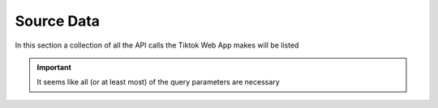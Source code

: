 Source Data
===========

In this section a collection of all the API calls the Tiktok Web App makes will be listed


.. http:get:: /
   :noindex:
   
     Query Parameters necessary for all types of request
	 
   :query string:  WebIdLastTime (*required*) -- 
   :query string:  aid (*required*) -- 
   :query string:  app_lanugage (*required*) -- 
   :query string:  app_name (*required*) -- 
   :query string:  aweme_id (*required*) -- 
   :query string:  browser_language (*required*) -- 
   :query string:  browser_name (*required*) -- 
   :query string:  browser_platform (*required*) -- 
   :query string:  browser_version (*required*) -- 
   :query string:  channel (*required*) -- 
   :query string:  cookie_enabled (*required*) -- 
   :query string:  count (*required*) -- 
   :query string:  current_region (*required*) -- 
   :query string:  cursor (*required*) -- 
   :query string:  device_id (*required*) -- 
   :query string:  device_platform (*required*) -- 
   :query string:  enter_from (*required*) -- 
   :query string:  focus_state (*required*) -- 
   :query string:  fromWeb (*required*) -- 
   :query string:  from_page (*required*) -- 
   :query string:  history_len (*required*) -- 
   :query string:  is_fullscreen (*required*) -- 
   :query string:  is_non_personalized (*required*) -- 
   :query string:  is_page_visible (*required*) -- 
   :query string:  os (*required*) -- 
   :query string:  priority_region (*required*) -- 
   :query string:  referer (*required*) -- 
   :query string:  region (*required*) -- 
   :query string:  screen_height (*required*) -- 
   :query string:  screen_width (*required*) -- 
   :query string:  tz_name (*required*) -- 
   :query string:  webcast_language (*required*) -- 
   :query string:  msToken (*required*) -- 
   :query string:  _signature (*required*) -- 
   
   :requestheader Authorization: `msToken`
   :requestheader Cookie: token from response of last request `X-Ms-Token`
   
.. important::
   It seems like all (or at least most) of the query parameters are necessary

.. http:get:: /api/user/detail/
   :noindex:
   
     Get details of user
	 
   :>json json userInfo: userInfo

   **Example response**:

   .. sourcecode:: http

      HTTP/1.1 200 OK
      Vary: Accept
      Content-Type: text/javascript

      {
         "userInfo": {
            "stats": {
                  "diggCount": 0,
                  "followerCount": 869400,
                  "followingCount": 15,
                  "friendCount": 5,
                  "heart": 14900000,
                  "heartCount": 14900000,
                  "videoCount": 189
            },
            "user": {
                  "avatarLarger": <link>,
                  "avatarMedium": <link>,
                  "avatarThumb": <link>,
                  "canExpPlaylist": true,
                  "commentSetting": 0,
                  "commerceUserInfo": {
                     "commerceUser": false
                  },
                  "duetSetting": 0,
                  "followingVisibility": 1,
                  "ftc": false,
                  "id": <string id>,
                  "isADVirtual": false,
                  "isEmbedBanned": false,
                  "nickNameModifyTime": 1659513420,
                  "nickname": <string>,
                  "openFavorite": false,
                  "privateAccount": false,
                  "profileEmbedPermission": 1,
                  "profileTab": {
                     "showPlayListTab": false,
                     "showQuestionTab": true
                  },
                  "relation": 0,
                  "secUid": <string>,
                  "secret": false,
                  "signature": <string>,
                  "stitchSetting": 0,
                  "ttSeller": false,
                  "uniqueId": <string>,
                  "verified": false
            }
         }
      }

.. http:get:: /api/comment/list
   :noindex:
   
     Get comments of a video
	 
   :>json json comments: List of comments

   **Example response**:

   .. sourcecode:: http

      HTTP/1.1 200 OK
      Vary: Accept
      Content-Type: text/javascript

      {
      "alias_comment_deleted": false,
      "comments": [
         {
               "author_pin": false,
               "aweme_id": "7279848477109062945",
               "cid": "7280136767352308512",
               "collect_stat": 0,
               "comment_language": "de",
               "create_time": 1695038967,
               "digg_count": 1413,
               "image_list": null,
               "is_author_digged": true,
               "label_list": [
                  {
                     "text": <string>,
                     "type": 20
                  }
               ],
               "no_show": false,
               "reply_comment": [
                  {
                     "aweme_id": "7279848477109062945",
                     "cid": "7280143271883981600",
                     "collect_stat": 0,
                     "comment_language": "de",
                     "create_time": 1695040498,
                     "digg_count": 392,
                     "image_list": null,
                     "is_author_digged": false,
                     "label_list": [
                           {
                              "text": <string>,
                              "type": 1
                           }
                     ],
                     "label_text": <string>,
                     "label_type": 1,
                     "no_show": false,
                     "reply_comment": null,
                     "reply_id": "7280136767352308512",
                     "reply_to_reply_id": "0",
                     "share_info": {
                           "acl": {
                              "code": 1,
                              "extra": "{\"item_share_acl\":\"empty item value\"}"
                           },
                           "desc": <string>,
                           "title": <string>,
                           "url": <string>,
                     },
                     "status": 1,
                     "text": <string>,
                     "text_extra": [],
                     "trans_btn_style": 1,
                     "user": {
                           "account_labels": null,
                           "ad_cover_url": null,
                           "advance_feature_item_order": null,
                           "advanced_feature_info": null,
                           "avatar_thumb": {
                              "uri": "tos-useast2a-avt-0068-euttp/d106515243ceb865bacd4db68ea94283",
                              "url_list": [
                                 <string>
                              ],
                              "url_prefix": null
                           },
                           "bold_fields": null,
                           "can_message_follow_status_list": null,
                           "can_set_geofencing": null,
                           "cha_list": null,
                           "cover_url": null,
                           "custom_verify": "",
                           "enterprise_verify_reason": "",
                           "events": null,
                           "followers_detail": null,
                           "geofencing": null,
                           "homepage_bottom_toast": null,
                           "item_list": null,
                           "mutual_relation_avatars": null,
                           "need_points": null,
                           "nickname": <string>,
                           "platform_sync_info": null,
                           "relative_users": null,
                           "search_highlight": null,
                           "sec_uid": <string>,
                           "shield_edit_field_info": null,
                           "type_label": null,
                           "uid": "6958026025243706373",
                           "unique_id": <string>,
                           "user_profile_guide": null,
                           "user_tags": null,
                           "white_cover_url": null
                     },
                     "user_buried": false,
                     "user_digged": 0
                  }
               ],
               "reply_comment_total": 8,
               "reply_id": "0",
               "reply_to_reply_id": "0",
               "share_info": {
                  "acl": {
                     "code": 1,
                     "extra": "{\"item_share_acl\":\"empty item value\"}"
                  },
                  "desc": <string>,
                  "title": <string>,
                  "url": <string>
               },
               "status": 1,
               "stick_position": 0,
               "text": <string>,
               "text_extra": [],
               "trans_btn_style": 1,
               "user": {
                  "account_labels": null,
                  "ad_cover_url": null,
                  "advance_feature_item_order": null,
                  "advanced_feature_info": null,
                  "avatar_thumb": {
                     "uri": "tos-useast2a-avt-0068-euttp/d8b118380e3ddbd227adf3c20042e5a9",
                     "url_list": [
                           <string>
                     ],
                     "url_prefix": null
                  },
                  "bold_fields": null,
                  "can_message_follow_status_list": null,
                  "can_set_geofencing": null,
                  "cha_list": null,
                  "cover_url": null,
                  "custom_verify": "",
                  "enterprise_verify_reason": "",
                  "events": null,
                  "followers_detail": null,
                  "geofencing": null,
                  "homepage_bottom_toast": null,
                  "item_list": null,
                  "mutual_relation_avatars": null,
                  "need_points": null,
                  "nickname": "vykdzgdrn47",
                  "platform_sync_info": null,
                  "relative_users": null,
                  "search_highlight": null,
                  "sec_uid": "MS4wLjABAAAA5SL64ddtcxtnLNxRWIeq427MNy1BSnxaEcbxQPaXtEzUwMVfKHY6m8Pzpsq8yG9A",
                  "shield_edit_field_info": null,
                  "type_label": null,
                  "uid": "7275216108189271073",
                  "unique_id": "vykdzwcwk",
                  "user_profile_guide": null,
                  "user_tags": null,
                  "white_cover_url": null
               },
               "user_buried": false,
               "user_digged": 0
         },
      }
